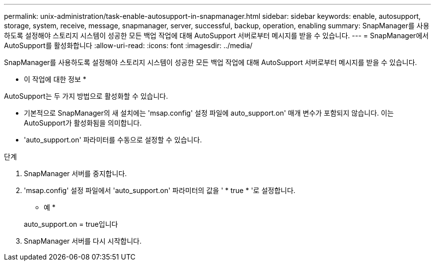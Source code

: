 ---
permalink: unix-administration/task-enable-autosupport-in-snapmanager.html 
sidebar: sidebar 
keywords: enable, autosupport, storage, system, receive, message, snapmanager, server, successful, backup, operation, enabling 
summary: SnapManager를 사용하도록 설정해야 스토리지 시스템이 성공한 모든 백업 작업에 대해 AutoSupport 서버로부터 메시지를 받을 수 있습니다. 
---
= SnapManager에서 AutoSupport를 활성화합니다
:allow-uri-read: 
:icons: font
:imagesdir: ../media/


[role="lead"]
SnapManager를 사용하도록 설정해야 스토리지 시스템이 성공한 모든 백업 작업에 대해 AutoSupport 서버로부터 메시지를 받을 수 있습니다.

* 이 작업에 대한 정보 *

AutoSupport는 두 가지 방법으로 활성화할 수 있습니다.

* 기본적으로 SnapManager의 새 설치에는 'msap.config' 설정 파일에 auto_support.on' 매개 변수가 포함되지 않습니다. 이는 AutoSupport가 활성화됨을 의미합니다.
* 'auto_support.on' 파라미터를 수동으로 설정할 수 있습니다.


.단계
. SnapManager 서버를 중지합니다.
. 'msap.config' 설정 파일에서 'auto_support.on' 파라미터의 값을 ' * true * '로 설정합니다.
+
* 예 *

+
auto_support.on = true입니다

. SnapManager 서버를 다시 시작합니다.

